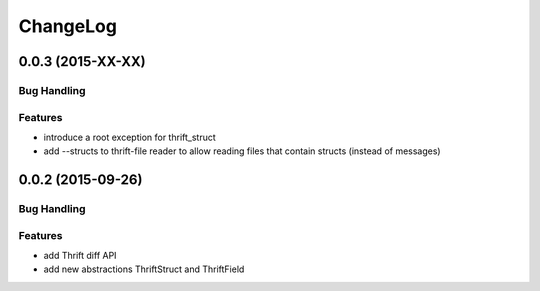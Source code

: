 ChangeLog
=========

0.0.3 (2015-XX-XX)
------------------

Bug Handling
~~~~~~~~~~~~

Features
~~~~~~~~

- introduce a root exception for thrift_struct
- add --structs to thrift-file reader to allow
  reading files that contain structs (instead of
  messages)

0.0.2 (2015-09-26)
------------------

Bug Handling
~~~~~~~~~~~~

Features
~~~~~~~~

- add Thrift diff API
- add new abstractions ThriftStruct and ThriftField
